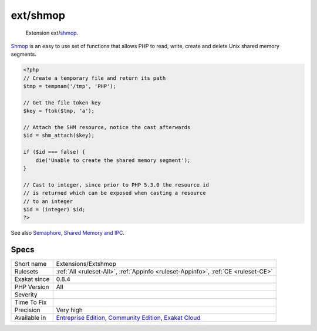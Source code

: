 .. _extensions-extshmop:

.. _ext-shmop:

ext/shmop
+++++++++

  Extension ext/`shmop <https://www.php.net/shmop>`_.

`Shmop <https://www.php.net/shmop>`_ is an easy to use set of functions that allows PHP to read, write, create and delete Unix shared memory segments.


.. code-block:: php
   
   <?php
   // Create a temporary file and return its path
   $tmp = tempnam('/tmp', 'PHP');
   
   // Get the file token key
   $key = ftok($tmp, 'a');
   
   // Attach the SHM resource, notice the cast afterwards
   $id = shm_attach($key);
   
   if ($id === false) {
       die('Unable to create the shared memory segment');
   }
   
   // Cast to integer, since prior to PHP 5.3.0 the resource id 
   // is returned which can be exposed when casting a resource
   // to an integer
   $id = (integer) $id;
   ?>

See also `Semaphore, Shared Memory and IPC <https://www.php.net/manual/en/book.sem.php>`_.


Specs
_____

+--------------+-----------------------------------------------------------------------------------------------------------------------------------------------------------------------------------------+
| Short name   | Extensions/Extshmop                                                                                                                                                                     |
+--------------+-----------------------------------------------------------------------------------------------------------------------------------------------------------------------------------------+
| Rulesets     | :ref:`All <ruleset-All>`, :ref:`Appinfo <ruleset-Appinfo>`, :ref:`CE <ruleset-CE>`                                                                                                      |
+--------------+-----------------------------------------------------------------------------------------------------------------------------------------------------------------------------------------+
| Exakat since | 0.8.4                                                                                                                                                                                   |
+--------------+-----------------------------------------------------------------------------------------------------------------------------------------------------------------------------------------+
| PHP Version  | All                                                                                                                                                                                     |
+--------------+-----------------------------------------------------------------------------------------------------------------------------------------------------------------------------------------+
| Severity     |                                                                                                                                                                                         |
+--------------+-----------------------------------------------------------------------------------------------------------------------------------------------------------------------------------------+
| Time To Fix  |                                                                                                                                                                                         |
+--------------+-----------------------------------------------------------------------------------------------------------------------------------------------------------------------------------------+
| Precision    | Very high                                                                                                                                                                               |
+--------------+-----------------------------------------------------------------------------------------------------------------------------------------------------------------------------------------+
| Available in | `Entreprise Edition <https://www.exakat.io/entreprise-edition>`_, `Community Edition <https://www.exakat.io/community-edition>`_, `Exakat Cloud <https://www.exakat.io/exakat-cloud/>`_ |
+--------------+-----------------------------------------------------------------------------------------------------------------------------------------------------------------------------------------+



